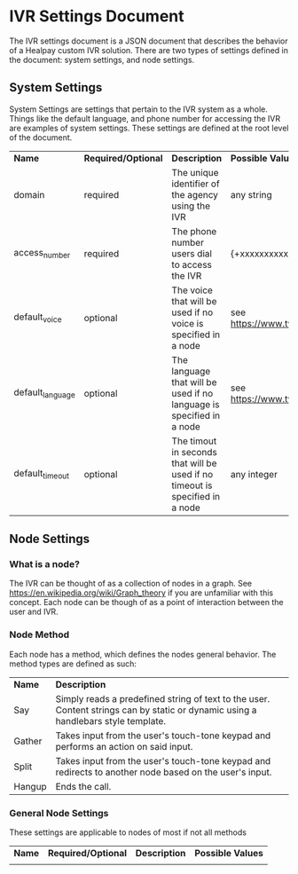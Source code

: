 * IVR Settings Document
The IVR settings document is a JSON document that describes the behavior of a Healpay custom IVR solution.
There are two types of settings defined in the document: system settings, and node settings.

** System Settings
System Settings are settings that pertain to the IVR system as a whole.
Things like the default language, and phone number for accessing the IVR are examples of system settings.
These settings are defined at the root level of the document.
| *Name*           | *Required/Optional* | *Description*                                                                | *Possible Values*                             |
| domain           | required            | The unique identifier of the agency using the IVR                            | any string                                    |
| access_number    | required            | The phone number users dial to access the IVR                                | {+xxxxxxxxxxx} where x is any integer         |
| default_voice    | optional            | The voice that will be used if no voice is specified in a node               | see [[https://www.twilio.com/docs/api/twiml/say]] |
| default_language | optional            | The language that will be used if no language is specified in a node         | see [[https://www.twilio.com/docs/api/twiml/say]] |
| default_timeout  | optional            | The timout in seconds that will be used if no timeout is specified in a node | any integer                                   |

** Node Settings

*** What is a node?
The IVR can be thought of as a collection of nodes in a graph. See [[https://en.wikipedia.org/wiki/Graph_theory]] if you are unfamiliar with this concept.
Each node can be though of as a point of interaction between the user and IVR. 

*** Node Method
Each node has a method, which defines the nodes general behavior. The method types are defined as such:
| *Name* | *Description*                                                                                                                     |
| Say    | Simply reads a predefined string of text to the user. Content strings can by static or dynamic using a handlebars style template. |
| Gather | Takes input from the user's touch-tone keypad and performs an action on said input.                                               |
| Split  | Takes input from the user's touch-tone keypad and redirects to another node based on the user's input.                            |
| Hangup | Ends the call.                                                                                                                    |

*** General Node Settings
These settings are applicable to nodes of most if not all methods
| *Name* | *Required/Optional* | *Description* | *Possible Values* |
|        |                     |               |                   |
